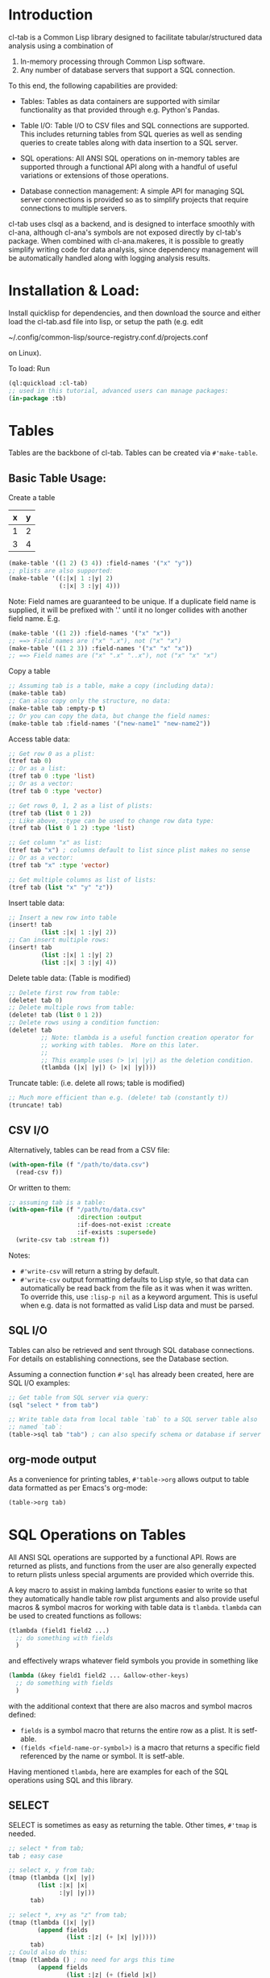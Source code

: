 * Introduction
cl-tab is a Common Lisp library designed to facilitate
tabular/structured data analysis using a combination of

1. In-memory processing through Common Lisp software.
2. Any number of database servers that support a SQL connection.

To this end, the following capabilities are provided:

- Tables: Tables as data containers are supported with similar
  functionality as that provided through e.g. Python's Pandas.

- Table I/O: Table I/O to CSV files and SQL connections are supported.
  This includes returning tables from SQL queries as well as sending
  queries to create tables along with data insertion to a SQL server.

- SQL operations: All ANSI SQL operations on in-memory tables are
  supported through a functional API along with a handful of useful
  variations or extensions of those operations.

- Database connection management: A simple API for managing SQL server
  connections is provided so as to simplify projects that require
  connections to multiple servers.

cl-tab uses clsql as a backend, and is designed to interface smoothly
with cl-ana, although cl-ana's symbols are not exposed directly by
cl-tab's package.  When combined with cl-ana.makeres, it is possible
to greatly simplify writing code for data analysis, since dependency
management will be automatically handled along with logging analysis
results.

* Installation & Load:
Install quicklisp for dependencies, and then download the source and
either load the cl-tab.asd file into lisp, or setup the path
(e.g. edit

~/.config/common-lisp/source-registry.conf.d/projects.conf

on Linux).

To load: Run

#+begin_src lisp
  (ql:quickload :cl-tab)
  ;; used in this tutorial, advanced users can manage packages:
  (in-package :tb)
#+end_src

* Tables
Tables are the backbone of cl-tab.  Tables can be created via
=#'make-table=.

** Basic Table Usage:

Create a table
| x | y |
|---+---|
| 1 | 2 |
| 3 | 4 |
#+begin_src lisp
  (make-table '((1 2) (3 4)) :field-names '("x" "y"))
  ;; plists are also supported:
  (make-table '((:|x| 1 :|y| 2)
                (:|x| 3 :|y| 4)))
#+end_src

Note: Field names are guaranteed to be unique.  If a duplicate field
name is supplied, it will be prefixed with '.' until it no longer
collides with another field name.  E.g.
#+begin_src lisp
  (make-table '((1 2)) :field-names '("x" "x"))
  ;; ==> Field names are ("x" ".x"), not ("x" "x")
  (make-table '((1 2 3)) :field-names '("x" "x" "x"))
  ;; ==> Field names are ("x" ".x" "..x"), not ("x" "x" "x")
#+end_src

Copy a table
#+begin_src lisp
  ;; Assuming tab is a table, make a copy (including data):
  (make-table tab)
  ;; Can also copy only the structure, no data:
  (make-table tab :empty-p t)
  ;; Or you can copy the data, but change the field names:
  (make-table tab :field-names '("new-name1" "new-name2"))
#+end_src

Access table data:
#+begin_src lisp
  ;; Get row 0 as a plist:
  (tref tab 0)
  ;; Or as a list:
  (tref tab 0 :type 'list)
  ;; Or as a vector:
  (tref tab 0 :type 'vector)

  ;; Get rows 0, 1, 2 as a list of plists:
  (tref tab (list 0 1 2))
  ;; Like above, :type can be used to change row data type:
  (tref tab (list 0 1 2) :type 'list)

  ;; Get column "x" as list:
  (tref tab "x") ; columns default to list since plist makes no sense
  ;; Or as a vector:
  (tref tab "x" :type 'vector)

  ;; Get multiple columns as list of lists:
  (tref tab (list "x" "y" "z"))
#+end_src

Insert table data:
#+begin_src lisp
  ;; Insert a new row into table
  (insert! tab
           (list :|x| 1 :|y| 2))
  ;; Can insert multiple rows:
  (insert! tab
           (list :|x| 1 :|y| 2)
           (list :|x| 3 :|y| 4))
#+end_src

Delete table data: (Table is modified)
#+begin_src lisp
  ;; Delete first row from table:
  (delete! tab 0)
  ;; Delete multiple rows from table:
  (delete! tab (list 0 1 2))
  ;; Delete rows using a condition function:
  (delete! tab
           ;; Note: tlambda is a useful function creation operator for
           ;; working with tables.  More on this later.
           ;;
           ;; This example uses (> |x| |y|) as the deletion condition.
           (tlambda (|x| |y|) (> |x| |y|)))
#+end_src

Truncate table: (i.e. delete all rows; table is modified)
#+begin_src lisp
  ;; Much more efficient than e.g. (delete! tab (constantly t))
  (truncate! tab)
#+end_src
** CSV I/O
Alternatively, tables can be read from a CSV file:
#+begin_src lisp
  (with-open-file (f "/path/to/data.csv")
    (read-csv f))
#+end_src

Or written to them:
#+begin_src lisp
  ;; assuming tab is a table:
  (with-open-file (f "/path/to/data.csv"
                     :direction :output
                     :if-does-not-exist :create
                     :if-exists :supersede)
    (write-csv tab :stream f))
#+end_src

Notes:
- =#'write-csv= will return a string by default.
- =#'write-csv= output formatting defaults to Lisp style, so that data
  can automatically be read back from the file as it was when it was
  written.  To override this, use =:lisp-p nil= as a keyword argument.
  This is useful when e.g. data is not formatted as valid Lisp data
  and must be parsed.
** SQL I/O
Tables can also be retrieved and sent through SQL database
connections.  For details on establishing connections, see the
Database section.

Assuming a connection function =#'sql= has already been created, here
are SQL I/O examples:

#+begin_src lisp
  ;; Get table from SQL server via query:
  (sql "select * from tab")

  ;; Write table data from local table `tab` to a SQL server table also
  ;; named `tab`:
  (table->sql tab "tab") ; can also specify schema or database if server allows
#+end_src
** org-mode output
As a convenience for printing tables, =#'table->org= allows output to
table data formatted as per Emacs's org-mode:
#+begin_src lisp
(table->org tab)
#+end_src
* SQL Operations on Tables
All ANSI SQL operations are supported by a functional API.  Rows are
returned as plists, and functions from the user are also generally
expected to return plists unless special arguments are provided which
override this.

A key macro to assist in making lambda functions easier to write so
that they automatically handle table row plist arguments and also
provide useful macros & symbol macros for working with table data is
=tlambda=.  =tlambda= can be used to created functions as follows:

#+begin_src lisp
  (tlambda (field1 field2 ...)
    ;; do something with fields
    )
#+end_src

and effectively wraps whatever field symbols you provide in something
like

#+begin_src lisp
  (lambda (&key field1 field2 ... &allow-other-keys)
    ;; do something with fields
    )
#+end_src

with the additional context that there are also macros and symbol
macros defined:

- =fields= is a symbol macro that returns the entire row as a plist.
  It is setf-able.
- =(fields <field-name-or-symbol>)= is a macro that returns a specific
  field referenced by the name or symbol.  It is setf-able.

Having mentioned =tlambda=, here are examples for each of the SQL
operations using SQL and this library.
** SELECT
SELECT is sometimes as easy as returning the table.  Other times,
=#'tmap= is needed.
#+begin_src lisp
   ;; select * from tab;
   tab ; easy case

   ;; select x, y from tab;
   (tmap (tlambda (|x| |y|)
           (list :|x| |x|
                 :|y| |y|))
         tab)

   ;; select *, x+y as "z" from tab;
   (tmap (tlambda (|x| |y|)
           (append fields
                   (list :|z| (+ |x| |y|))))
         tab)
   ;; Could also do this:
   (tmap (tlambda () ; no need for args this time
           (append fields
                   (list :|z| (+ (field |x|)
                                 (field |y|)))))
         tab)
#+end_src
** SELECT DISTINCT ...
Distinct selections are provided by =#'distinct=:
#+begin_src lisp
  ;; select distinct * from tab;
  (distinct tab)

  ;; select distinct x, y from tab;
  (distinct tab
            :row-fn (tlambda (|x| |y|)
                      (list :|x| |x| 
                            :|y| |y|)))

  ;; For distinct row-fn, can also just return list instead of plist:
  (distinct tab
            :row-fn (tlambda (|x| |y|)
                      (list |x| |y|)))
#+end_src
** SELECT ... WHERE
Selections with a constraint are accomplished via #'filter and
possibly #'tmap.

#+begin_src lisp
  ;; select * from tab where x > y;
  (filter (tlambda (|x| |y|)
            (> |x| |y|)
            tab)
  ;; select z from tab where x+y<z;
  (tmap (tlambda (|z|) |z|)
        (filter (tlambda (|x| |y| |z|)
                  (< (+ |x| |y|) |z|))
                tab))
#+end_src

** SELECT ... GROUP BY ...
Aggregations and grouped aggregations are supported via =#'agg= and
the helpful macro =with-agg=.

#+begin_src lisp
  ;; select sum(x) as "sum(x)" from tab
  (agg (with-agg () ; group binding (not needed this time)
           ((sum-x (agg-sum))) ; aggregate function bindings
           (list :|sum(x)| sum-x) ; result row per-group
           (|x|) ; per-row tlambda bindings
         (sum-x |x|)) ; per-row tlambda body
       tab)

  ;; select sum(x) as "sum(x)", y from tab group by y
  (agg (with-agg |y| ; group binding
           ((sum-x (agg-sum))) ; aggregate function bindings
           (list :|sum(x)| sum-x
                 :|y| |y|) ; result row per-group
           (|x|) ; per-row tlambda bindings
         (sum-x |x|)) ; per-row tlambda body
       tab
       :group-fn (tlambda (|y|) |y|)) ; value to group by

  ;; select count(*) as "count", sum(x) as "sum(x)", y, z from tab group by y, z
  (agg (with-agg y-z ; group binding
           (;; since 'count is cl symbol, have to change to count*
            (count* (agg-count)) ; aggregate function bindings
            (sum-x (agg-sum)))
           (list :|count| count*
                 :|sum(x)| sum-x
                 :|y| (first y-z)
                 :|z| (second y-z)) ; result row per-group
           (|x|) ; per-row tlambda bindings
         ;; per-row tlambda body
         (sum-x |x|)
         (count* t)) ; agg-count needs argument to actually count
       tab
       :group-fn (tlambda (|y| |z|) (list |y| |z|))) ; group by list of values
#+end_src
Aggregations are by far the ugliest part of the API, and it ultimately
stems from being a combination of grouping, mapping, and aggregating
simultaneously.  I hope to improve the aggregation API in the future.

** SELECT ... GROUP BY ... HAVING
This is just a filter after an aggregation, e.g.
#+begin_src lisp
  ;; select sum(x) as "sum(x)", y from tab group by y having y>0;
  (filter (tlambda (|y|) (> |y| 0))
          (agg (with-agg |y|
                   ((sum-x (agg-sum)))
                   (list :|sum(x)| sum-x
                         :|y| |y|)
                   (|x|)
                 (sum-x |x|))
               tab
               :group-fn (tlambda (|y|) |y|)))
#+end_src
** INSERT INTO tab VALUES ...
Insertion is provided via =#'insert!= as described in the earlier
section on basic table usage.  However, =#'insert!= only supports
plists or lists as input, not tables.  As an example to show how to
use tables as input:
#+begin_src lisp
  ;; insert into tab1 select * from tab2;
  (insert! tab1 (table->plist tab2))
#+end_src

** JOIN
Joins are supported by the =#'join= and =#'on= functions.  There are
two different join operations:

- loop join: Works for all types of join conditions, but is slow
  (nested loop over both tables).

- hash equijoin: Works only for equivalence joins, but is fast (hashed
  values join).
#+begin_src lisp
  ;; select * from a join b on a.x = b.y
  ;; Using a loop join:
  (join a
        (on b
            ;; single condition function means loop join
            (tlambda (|x| |y|)
              (equal |x| |y|))))
  ;; Using a hash equijoin:
  (join a
        (on b
            ;; list of 2 condition functions means hash join
            (list (tlambda (|x|) |x|)
                  (tlambda (|y|) |y|))))

  ;; select * from a join b on a.x = b.x and a.y = b.y
  (join a
        (on b
            ;; hashing lists of values
            (list (tlambda (|x| |y|)
                    (list |x| |y|))
                  (tlambda (|x| |y|)
                    (list |x| |y|)))))
#+end_src
Joins default to inner, as generally true for SQL.

For left, right, and outer joins, pass =:type <type keyword>= to
=#'on=, e.g.
#+begin_src lisp
  ;; select * from a left join b on a.x = b.y
  (join a
        (on b
            ;; loop join
            (tlambda (|x| |y|)
              (equal |x| |y|))
            :type :left)) ; left outer join
  ;; select * from a full join b on a.x = b.y
  (join a
        (on b
            ;; hash join
            (list (tlambda (|x|) |x|)
                  (tlambda (|y|) |y|))
            :type :full)) ; full outer join
#+end_src

For loop joins, the unique field names behavior is of special
importance, as tables with shared field names will have their fields
passed with modified symbols to the loop join condition function as
described before by prefixing each clashing symbol with a
#\. character.

E.g.
#+begin_src lisp
  ;; select * from a join b on a.x = b.x
  (join a
        (on b
            (tlambda (|x| |.x|) ; .x is from b due to clashing field names
              (equal |x| |.x|))))

  ;; But, for hash equijoins this is not a concern:
  (join a
        (on b
            (tlambda (|x|) |x|)
            (tlambda (|x|) |x|))) ; x from b can be referenced directly
#+end_src

In practice, this is seldom a concern due to the rarity of the
combined needs of a loop join and clashing field name comparison.

** DELETE FROM ... / TRUNCATE TABLE ...
Deletion and truncation are supported by =delete!= and =truncate!= as
described in the earlier section.  They modify the table data, hence
the ! suffix.

E.g.
#+begin_src lisp
  ;; delete from tab where x > 1
  (delete! tab (tlambda (|x|) (> |x| 1)))

  ;; truncate table tab
  (truncate! tab)
#+end_src

** UNION / UNION ALL
Union & union all are supported via =#'union=:
#+begin_src lisp
  ;; select * from a union select * from b;
  (union (list a b))

  ;; select * from a union all select * from b;
  (union (list a b) :all-p t)
#+end_src

** EXCEPT
Table differences are provided via =#'table-difference= or the
shorthand =#'tdiff=:
#+begin_src lisp
  ;; select * from a except select * from b
  (tdiff a b)

  ;; If more complex selections used, need tmap:
  ;; select x, y from a except select x, y from b
  (tdiff (tmap (tlambda (|x| |y|) (list :|x| |x| :|y| |y|)) a)
         (tmap (tlambda (|x| |y|) (list :|x| |x| :|y| |y|)) b))
#+end_src

For convenience, since symmetric differences are often desired, they
are supported via the =:symmetric-p= keyword argument:
#+begin_src lisp
  ;; (select * from a except select * from b)
  ;; union all
  ;; (select * from b except select * from a)
  (tdiff a b :symmetric-p t)
#+end_src
